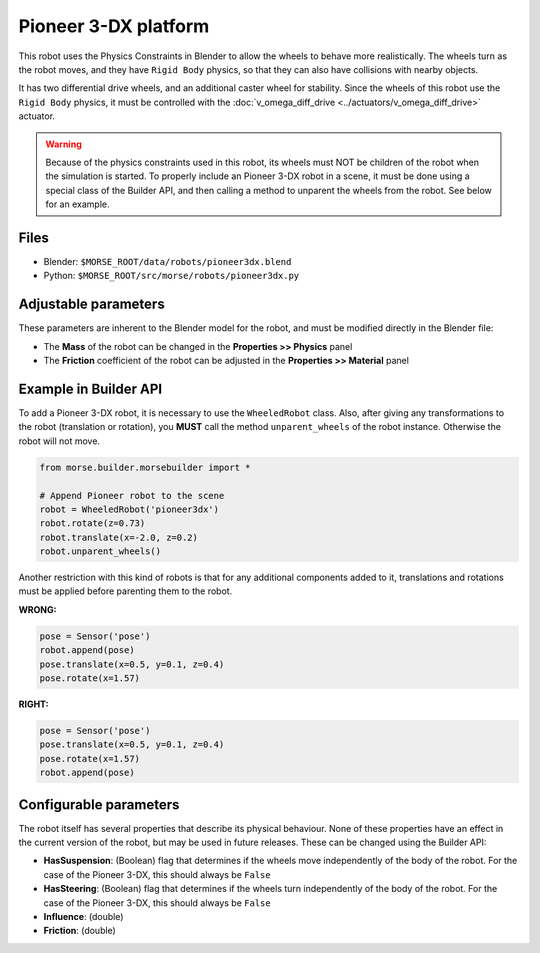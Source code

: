 Pioneer 3-DX platform
=====================

This robot uses the Physics Constraints in Blender to allow the wheels to
behave more realistically. The wheels turn as the robot moves, and they have
``Rigid Body`` physics, so that they can also have collisions with nearby
objects.

It has two differential drive wheels, and an additional caster wheel for
stability.  Since the wheels of this robot use the ``Rigid Body`` physics, it
must be controlled with the :doc:`v_omega_diff_drive
<../actuators/v_omega_diff_drive>` actuator.

.. warning::
  Because of the physics constraints used in this robot, its wheels must NOT be
  children of the robot when the simulation is started. To properly include an
  Pioneer 3-DX robot in a scene, it must be done using a special class of the
  Builder API, and then calling a method to unparent the wheels from the robot.
  See below for an example.

.. image:: ../../../media/robots/pioneer3dx.png 
  :align: center
  :width: 600

Files
-----

- Blender: ``$MORSE_ROOT/data/robots/pioneer3dx.blend``
- Python: ``$MORSE_ROOT/src/morse/robots/pioneer3dx.py``


Adjustable parameters
---------------------

These parameters are inherent to the Blender model for the robot, and must be
modified directly in the Blender file:

- The **Mass** of the robot can be changed in the **Properties >> Physics**
  panel
- The **Friction** coefficient of the robot can be adjusted in the
  **Properties >> Material** panel


Example in Builder API
----------------------

To add a Pioneer 3-DX robot, it is necessary to use the ``WheeledRobot``
class. Also, after giving any transformations to the robot (translation or
rotation), you **MUST** call the method ``unparent_wheels`` of the robot
instance. Otherwise the robot will not move.

.. code-block:: python

    from morse.builder.morsebuilder import *

    # Append Pioneer robot to the scene
    robot = WheeledRobot('pioneer3dx')
    robot.rotate(z=0.73)
    robot.translate(x=-2.0, z=0.2)
    robot.unparent_wheels()

Another restriction with this kind of robots is that for any additional
components added to it, translations and rotations must be applied before
parenting them to the robot.

**WRONG:**

.. code-block:: python

    pose = Sensor('pose')
    robot.append(pose)
    pose.translate(x=0.5, y=0.1, z=0.4)
    pose.rotate(x=1.57)

**RIGHT:**

.. code-block:: python

    pose = Sensor('pose')
    pose.translate(x=0.5, y=0.1, z=0.4)
    pose.rotate(x=1.57)
    robot.append(pose)


Configurable parameters
-----------------------

The robot itself has several properties that describe its physical behaviour.
None of these properties have an effect in the current version of the robot,
but may be used in future releases.
These can be changed using the Builder API:

- **HasSuspension**: (Boolean) flag that determines if the wheels move
  independently of the body of the robot. For the case of the Pioneer 3-DX,
  this should always be ``False``
- **HasSteering**: (Boolean) flag
  that determines if the wheels turn independently of the body of the robot.
  For the case of the Pioneer 3-DX, this should always be ``False``
- **Influence**: (double)
- **Friction**: (double)
